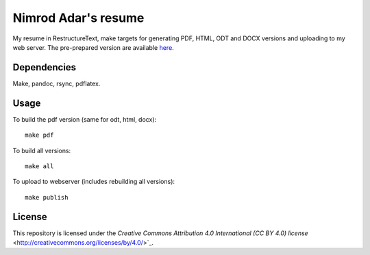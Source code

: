 Nimrod Adar's resume
====================

My resume in RestructureText, make targets for generating PDF, HTML, ODT and
DOCX versions and uploading to my web server. The pre-prepared version are
available `here <https://www.shore.co.il/blog/pages/about-me.html>`_.

Dependencies
------------

Make, pandoc, rsync, pdflatex.

Usage
-----

To build the pdf version (same for odt, html, docx)::

    make pdf

To build all versions::

    make all

To upload to webserver (includes rebuilding all versions)::

    make publish

License
-------

This repository is licensed under the `Creative Commons 
Attribution 4.0 International (CC BY 4.0) license`
<http://creativecommons.org/licenses/by/4.0/>`_.
